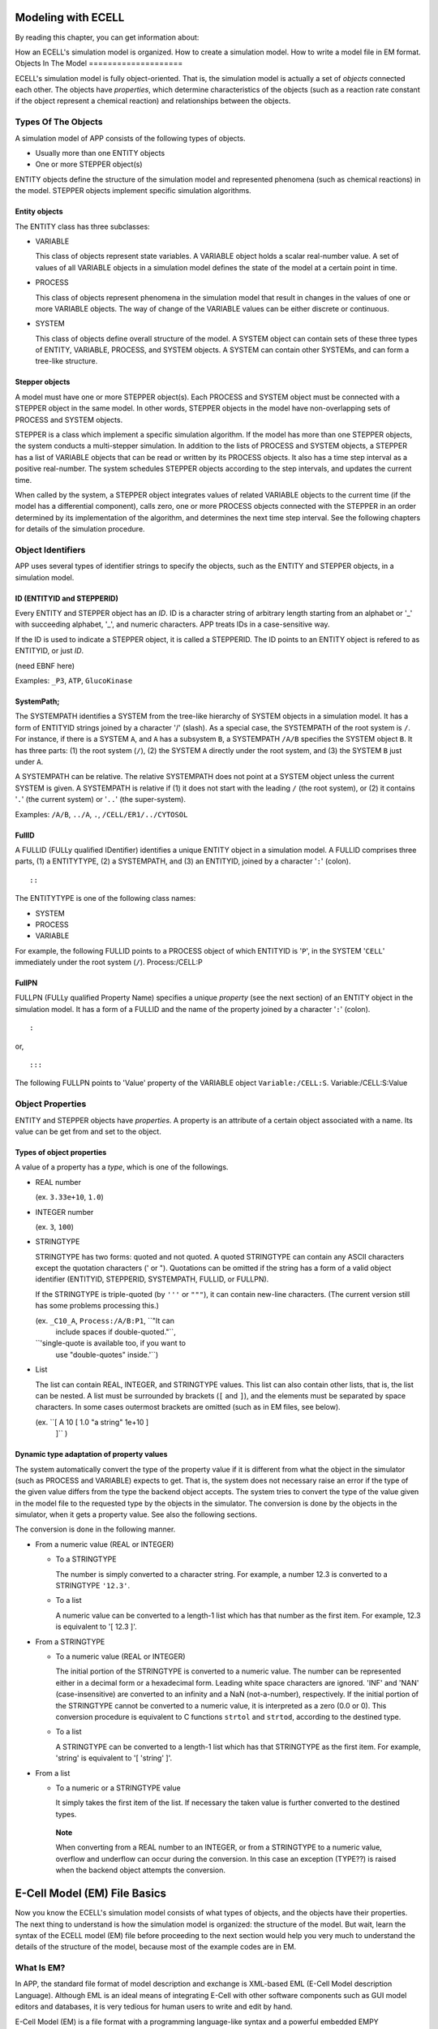 Modeling with ECELL
===================

By reading this chapter, you can get information about:

How an ECELL's simulation model is organized.
How to create a simulation model.
How to write a model file in EM format.
Objects In The Model
====================

ECELL's simulation model is fully object-oriented. That is, the
simulation model is actually a set of *objects* connected each other.
The objects have *properties*, which determine characteristics of the
objects (such as a reaction rate constant if the object represent a
chemical reaction) and relationships between the objects.

Types Of The Objects
--------------------

A simulation model of APP consists of the following types of objects.

-  Usually more than one ENTITY objects

-  One or more STEPPER object(s)

ENTITY objects define the structure of the simulation model and
represented phenomena (such as chemical reactions) in the model. STEPPER
objects implement specific simulation algorithms.

Entity objects
~~~~~~~~~~~~~~

The ENTITY class has three subclasses:

-  VARIABLE

   This class of objects represent state variables. A VARIABLE object
   holds a scalar real-number value. A set of values of all VARIABLE
   objects in a simulation model defines the state of the model at a
   certain point in time.

-  PROCESS

   This class of objects represent phenomena in the simulation model
   that result in changes in the values of one or more VARIABLE objects.
   The way of change of the VARIABLE values can be either discrete or
   continuous.

-  SYSTEM

   This class of objects define overall structure of the model. A SYSTEM
   object can contain sets of these three types of ENTITY, VARIABLE,
   PROCESS, and SYSTEM objects. A SYSTEM can contain other SYSTEMs, and
   can form a tree-like structure.

Stepper objects
~~~~~~~~~~~~~~~

A model must have one or more STEPPER object(s). Each PROCESS and SYSTEM
object must be connected with a STEPPER object in the same model. In
other words, STEPPER objects in the model have non-overlapping sets of
PROCESS and SYSTEM objects.

STEPPER is a class which implement a specific simulation algorithm. If
the model has more than one STEPPER objects, the system conducts a
multi-stepper simulation. In addition to the lists of PROCESS and SYSTEM
objects, a STEPPER has a list of VARIABLE objects that can be read or
written by its PROCESS objects. It also has a time step interval as a
positive real-number. The system schedules STEPPER objects according to
the step intervals, and updates the current time.

When called by the system, a STEPPER object integrates values of related
VARIABLE objects to the current time (if the model has a differential
component), calls zero, one or more PROCESS objects connected with the
STEPPER in an order determined by its implementation of the algorithm,
and determines the next time step interval. See the following chapters
for details of the simulation procedure.

Object Identifiers
------------------

APP uses several types of identifier strings to specify the objects,
such as the ENTITY and STEPPER objects, in a simulation model.

ID (ENTITYID and STEPPERID)
~~~~~~~~~~~~~~~~~~~~~~~~~~~

Every ENTITY and STEPPER object has an *ID*. ID is a character string of
arbitrary length starting from an alphabet or '\_' with succeeding
alphabet, '\_', and numeric characters. APP treats IDs in a
case-sensitive way.

If the ID is used to indicate a STEPPER object, it is called a
STEPPERID. The ID points to an ENTITY object is refered to as ENTITYID,
or just *ID*.

(need EBNF here)

Examples: ``_P3``, ``ATP``, ``GlucoKinase``

SystemPath;
~~~~~~~~~~~

The SYSTEMPATH identifies a SYSTEM from the tree-like hierarchy of
SYSTEM objects in a simulation model. It has a form of ENTITYID strings
joined by a character '/' (slash). As a special case, the SYSTEMPATH of
the root system is ``/``. For instance, if there is a SYSTEM ``A``, and
``A`` has a subsystem ``B``, a SYSTEMPATH ``/A/B`` specifies the SYSTEM
object ``B``. It has three parts: (1) the root system (``/``), (2) the
SYSTEM ``A`` directly under the root system, and (3) the SYSTEM ``B``
just under ``A``.

A SYSTEMPATH can be relative. The relative SYSTEMPATH does not point at
a SYSTEM object unless the current SYSTEM is given. A SYSTEMPATH is
relative if (1) it does not start with the leading ``/`` (the root
system), or (2) it contains '``.``\ ' (the current system) or '``..``\ '
(the super-system).

Examples: ``/A/B``, ``../A``, ``.``, ``/CELL/ER1/../CYTOSOL``

FullID
~~~~~~

A FULLID (FULLy qualified IDentifier) identifies a unique ENTITY object
in a simulation model. A FULLID comprises three parts, (1) a ENTITYTYPE,
(2) a SYSTEMPATH, and (3) an ENTITYID, joined by a character '``:``\ '
(colon).

::

    ::

The ENTITYTYPE is one of the following class names:

-  SYSTEM

-  PROCESS

-  VARIABLE

For example, the following FULLID points to a PROCESS object of which
ENTITYID is '``P``\ ', in the SYSTEM '``CELL``\ ' immediately under the
root system (``/``). Process:/CELL:P

FullPN
~~~~~~

FULLPN (FULLy qualified Property Name) specifies a unique *property*
(see the next section) of an ENTITY object in the simulation model. It
has a form of a FULLID and the name of the property joined by a
character '``:``\ ' (colon).

::

    :

or,

::

    :::

The following FULLPN points to 'Value' property of the VARIABLE object
``Variable:/CELL:S``. Variable:/CELL:S:Value

Object Properties
-----------------

ENTITY and STEPPER objects have *properties*. A property is an attribute
of a certain object associated with a name. Its value can be get from
and set to the object.

Types of object properties
~~~~~~~~~~~~~~~~~~~~~~~~~~

A value of a property has a *type*, which is one of the followings.

-  REAL number

   (ex. ``3.33e+10``, ``1.0``)

-  INTEGER number

   (ex. ``3``, ``100``)

-  STRINGTYPE

   STRINGTYPE has two forms: quoted and not quoted. A quoted STRINGTYPE
   can contain any ASCII characters except the quotation characters ('
   or "). Quotations can be omitted if the string has a form of a valid
   object identifier (ENTITYID, STEPPERID, SYSTEMPATH, FULLID, or
   FULLPN).

   If the STRINGTYPE is triple-quoted (by ``'''`` or ``"""``), it can
   contain new-line characters. (The current version still has some
   problems processing this.)

   (ex. ``_C10_A``, ``Process:/A/B:P1``, ``"It can
             include spaces if double-quoted."``,
   ``'single-quote is available too, if you want to
             use "double-quotes" inside.'``)

-  List

   The list can contain REAL, INTEGER, and STRINGTYPE values. This list
   can also contain other lists, that is, the list can be nested. A list
   must be surrounded by brackets (``[`` and ``]``), and the elements
   must be separated by space characters. In some cases outermost
   brackets are omitted (such as in EM files, see below).

   (ex. ``[ A 10 [ 1.0 "a string" 1e+10 ]
             ]`` )

Dynamic type adaptation of property values
~~~~~~~~~~~~~~~~~~~~~~~~~~~~~~~~~~~~~~~~~~

The system automatically convert the type of the property value if it is
different from what the object in the simulator (such as PROCESS and
VARIABLE) expects to get. That is, the system does not necessary raise
an error if the type of the given value differs from the type the
backend object accepts. The system tries to convert the type of the
value given in the model file to the requested type by the objects in
the simulator. The conversion is done by the objects in the simulator,
when it gets a property value. See also the following sections.

The conversion is done in the following manner.

-  From a numeric value (REAL or INTEGER)

   -  To a STRINGTYPE

      The number is simply converted to a character string. For example,
      a number 12.3 is converted to a STRINGTYPE ``'12.3'``.

   -  To a list

      A numeric value can be converted to a length-1 list which has that
      number as the first item. For example, 12.3 is equivalent to '[
      12.3 ]'.

-  From a STRINGTYPE

   -  To a numeric value (REAL or INTEGER)

      The initial portion of the STRINGTYPE is converted to a numeric
      value. The number can be represented either in a decimal form or a
      hexadecimal form. Leading white space characters are ignored.
      'INF' and 'NAN' (case-insensitive) are converted to an infinity
      and a NaN (not-a-number), respectively. If the initial portion of
      the STRINGTYPE cannot be converted to a numeric value, it is
      interpreted as a zero (0.0 or 0). This conversion procedure is
      equivalent to C functions ``strtol`` and ``strtod``, according to
      the destined type.

   -  To a list

      A STRINGTYPE can be converted to a length-1 list which has that
      STRINGTYPE as the first item. For example, 'string' is equivalent
      to '[ 'string' ]'.

-  From a list

   -  To a numeric or a STRINGTYPE value

      It simply takes the first item of the list. If necessary the taken
      value is further converted to the destined types.

    **Note**

    When converting from a REAL number to an INTEGER, or from a
    STRINGTYPE to a numeric value, overflow and underflow can occur
    during the conversion. In this case an exception (TYPE??) is raised
    when the backend object attempts the conversion.

E-Cell Model (EM) File Basics
=============================

Now you know the ECELL's simulation model consists of what types of
objects, and the objects have their properties. The next thing to
understand is how the simulation model is organized: the structure of
the model. But wait, learn the syntax of the ECELL model (EM) file
before proceeding to the next section would help you very much to
understand the details of the structure of the model, because most of
the example codes are in EM.

What Is EM?
-----------

In APP, the standard file format of model description and exchange is
XML-based EML (E-Cell Model description Language). Although EML is an
ideal means of integrating E-Cell with other software components such as
GUI model editors and databases, it is very tedious for human users to
write and edit by hand.

E-Cell Model (EM) is a file format with a programming language-like
syntax and a powerful embedded EMPY preprocessor, which is designed to
be productive and intuitive especially when handled by text editors and
other text processing programs. Semantics of EM and EML files are almost
completely equivalent to each other, and going between these two formats
is meant to be possible with no loss of information (some exceptions are
comments and directions to the preprocessor in EM). The file suffix of
EM files is ".em".

Why and when use EM?
~~~~~~~~~~~~~~~~~~~~

Although E-Cell Modeling Environment (which is under development) will
provide means of more sophisticated, scalable and intelligent model
construction on the basis of EML, learning syntax and semantics of EM
may help you get the idea of how object model inside ECELL is organized
and how it is driven to conduct simulations. Furthermore, owing to the
nature of the plain programming language-like syntax, EM can be used as
a simple and intuitive tool to communicate with other ECELL users. In
fact, this manual uses EM to illustrate how the model is constructed in
ECELL

EM files can be viewed as EML generator scripts.

EM At A Glance
--------------

Before getting into the details of EM syntax, let's have a look at a
tiny example. It's very simple, but you do not need to understand
everything for the moment.

::

    Stepper ODEStepper( ODE_1 ) 
    { 
            # no property 
    } 
     
    System System( / ) 
    { 
            StepperID       ODE_1;

            Variable Variable( SIZE )
            {
                    Value   1e-18; 
            }
     
            Variable Variable( S ) 
            { 
                    Value   10000; 
            } 
     
            Variable Variable( P ) 
            { 
                    Value   0; 
            } 

            Process MassActionFluxProcess( E ) 
            { 
                    Name  "A mass action from S to P."
                    k     1.0; 

                    VariableReferenceList [ S0 :.:S -1 ] 
                                          [ P0 :.:P 1 ];
            } 
     
    } 

This example is a model of a mass-action differential equation. In this
example, the model has a STEPPER ``ODE_1`` of class ODEStepper, which is
a generic ordinary differential equation solver. The model also has the
root system (``/``). The root sytem has the StepperID property, and four
ENTITY objects, VARIABLEs ``SIZE``, ``S`` and ``P``, and the PROCESS
``E``. ``SIZE`` is a special name of the VARIABLE, that determines the
size of the compartment. If the compartment is three-dimensional, it
means the volume of the compartment in [L] (liter). That value is used
to calculate concentrations of other VARIABLEs. These ENTITY objects
have their property values of several different types. For example,
``StepperID`` of the root system is the string without quotes
(``ODE_1``). The initial value given to Value property of the VARIABLE
``S`` is an integer number ``10000`` (and this is automatically
converted to a real number ``10000.0`` when the VARIABLE gets it because
the type of the Value property is REAL). Name property of the PROCESS
``E`` is the quoted string ``"A
      mass action from S to P"``, and 'k' of it is the real number
``1.0``. VariableReferenceList property of ``E`` is the list of two
lists, which contain strings (such as ``S0``), and numbers (such as
``-1``). The list contain relative FULLIDs (such as ``:.:S``) without
quotes.

General Syntax Of EM
--------------------

Basically an EM is (and thus an EML is) a list of just one type of
directives: *object instantiation*. As we have seen, ECELL's simulation
models have only two types of 'objects'; STEPPER and ENTITY. After
creating an object, property values of the object must be set. Therefore
the object instantiation has two steps: (1) creating the object and (2)
setting properties.

General form of object instantiation statements
~~~~~~~~~~~~~~~~~~~~~~~~~~~~~~~~~~~~~~~~~~~~~~~

The following is the general form of definition (instantiation) of an
object in EM:

::

    TYPE CLASSNAME( ID )
    """INFO ()"""
    { 
            PROPERTY_NAME_1 PROPERTY_VALUE_1;
            PROPERTY_NAME_2 PROPERTY_VALUE_2;
            ...
            PROPERTY_NAME_n PROPERTY_VALUE_n;
    } 

where:

-  TYPE

   The type of the object, which is one of the followings:

   -  STEPPER

   -  VARIABLE

   -  PROCESS

   -  SYSTEM

-  ID

   This is a *StepperID* if the object type is STEPPER. If it is SYSTEM,
   put a SYSTEMPATH here. Fill in an ENTITYID if it is a VARIABLE or a
   PROCESS.

-  CLASSNAME

   The classname of this object. This class must be a subclass of the
   baseclass defined by *TYPE*. For example, if the *TYPE* is PROCESS,
   *CLASSNAME* must be a subclass of PROCESS, such as
   MassActionFluxProcess.

-  INFO

   An annotation for this object. This field is optional, and is not
   used in the simulation. A quoted single-line ("string") or a
   multi-line string ("""multi-line string""") can be put here.

-  PROPERTY

   An object definition has zero or more properties.

   The property starts with an unquoted property name string, followed
   by a property value, and ends with a semi-colon (``;``). For example,
   if the property name is Concentration and the value is ``10.0``, it
   may look like: Concentration 10.0;

   REAL, INTEGER, STRINGTYPE, and List are allowed as property value
   types (See the Object Properties section above).

   If the value is a List, outermost brackets are omitted. For example,
   to put a list

   ::

       [ 10 "string" [ LIST ] ]

   into a property slot ``Foo``, write a line in the object definition
   like this: Foo 10 "string" [ LIST ];

       **Note**

       All property values are lists, even if it is a scalar REAL
       number. Remember a number '1.0' is interconvertible with a
       length-1 list '[ 1.0 ]'. Therefore the system can correctly
       interpret property values without the brackets.

       In other words, if the property value is bracketed, for example,
       the following property value

       ::

           Foo [ 10 [ LIST ] ];

       is interpreted by the system as a length-1 List

       ::

           [ [ 10 [ LIST ] ] ]

       of which the first item is a list

       ::

           [ 10 [ LIST ] ]

       This may or may not be what you intend to have.

Macros And Preprocessing
------------------------

Before converting to EML, ``ecell3-em2eml`` command invokes the EMPY
program to preprocess the given EM file.

By using EMPY, you can embed any PYTHON expressions and statements after
'@' in an EM file. Put a PYTHON expression inside '@( python expression
)', and the macro will be replated with an evaluation of the expression.
If the expression is very simple, '()' can be ommited. Use '@{ pytyon
statements }' to embed PYTHON statements. For example, the following
code:

::

    @(AA='10')
    @AA

is expanded to:

::

    10

Of course the statement can be multi-line. This code

::

    @{
      def f( str ):
          return str + ' is true.'
    }

    @f( 'Video Games Boost Visual Skills' )

is expanded to

::

    Video Games Boost Visual Skills is true.

EMPY can also be used to include other files. The following line is
replaced with the content of the file ``foo.em`` immediately before the
EM file is converted to an EML:

::

    @include( 'foo.em' )

Use ``-E`` option of ``ecell3-em2eml`` command to see what happens in
the preprocessing. With this option, it outputs the result of the
preprocessing to standard output and stops without creating an EML file.

It has many more nice features. See the appendix A for the full
description of the EMPY program.

Comments
--------

The comment character is a sharp '#'. If a line contains a '#' outside a
quoted-string, anything after the character is considered a comment, and
not processed by the ``ecell3-em2eml`` command.

This is processed differently from the EMPY comments (@#). This comment
character is processed by the EMPY as a usual character, and does not
have an effect on the preprocessor. That is, the part of the line after
'#' is not ignored by EMPY preprocessor. To comment out an EMPY macro,
the EMPY comment (@#) must be used.

Structure Of The Model
======================

Top Level Elements
------------------

Usually an EM has one or more STEPPER and one or more SYSTEM statements.
These statements are top-level elements of the file. General structure
of an EM file may look like this:

::

    STEPPER_0
    STEPPER_1
    ...
    STEPPER_n

    SYSTEM_0 # the root system ( '/' )
    SYSTEM_1
    ...
    SYSTEM_m

``STEPPER_?`` is a STEPPER statement and ``SYSTEM_?`` is a SYSTEM
statement.

Systems
-------

The root system
~~~~~~~~~~~~~~~

The model must have a SYSTEM with a SYSTEMPATH '``/``\ '. This SYSTEM is
called the *root system* of the model.

::

    System System( / )
    {
        # ...
    }

The class of the root system is always System, no matter what class you
specify. This is because the simulator creates the root sytem when it
starts up, before loading the model file. That is, the statement does
not actually create the root system object when loading the EML file,
but just set its property values. Consequently the class name specified
in the EML is ignored. The model file must always have this root system
statement, even if you have no property to set.

Constructing the system tree
~~~~~~~~~~~~~~~~~~~~~~~~~~~~

If the model has more than one SYSTEM objects, it must form a tree which
starts from the root system (/). For example, the following is *not* a
valid EM.

::

    System System( / )
    {
    }

    System System( /CELL0/MITOCHONDRION0 )
    {
    }

This is invalid because these two SYSTEM objects, ``/`` and
``/CELL0/MITOCHONDRION0`` are not connected to each other, nor form a
single tree. Adding another SYSTEM, ``/CELL0``, makes it valid.

::

    System System( / )
    {
    }

    System System( /CELL0 )
    {
    }

    System System( /CELL0/MITOCHONDRION0 )
    {
    }

Of course a SYSTEM can have arbitrary number of sub-systems.

::

    System System( / )
    {
    }

    System System( /CELL1 ) {}
    System System( /CELL2 ) {}
    System System( /CELL3 ) {}
    # ...

    **Note**

    In future versions, the system will support composing a model from
    multiple model files (EMs or EMLs). This is not the same as the EM's
    file inclusion by EMPY preprocessor.

Sizes of the Systems
~~~~~~~~~~~~~~~~~~~~

If you want to define the size of a SYSTEM, create a VARIABLE with an ID
'``SIZE``\ '. If the SYSTEM models a three-dimensional compartment, the
``SIZE`` here means the volume of that compartment. The unit of the
volume is [L] (liter). In the next example, size of the root system is
``1e-18``.

::

    System System( / )
    {
        Variable Variable( SIZE )    # the size (volume) of this compartment
        {
            Value   1e-18;
        }
    }

If a System has no '``SIZE``\ ' VARIABLE, then it shares the ``SIZE``
VARIABLE with its supersystem. The root system always has its SIZE
VARIABLE. If it is not given by the model file, then the simulator
automatically creates it with the default value 1.0. The following
example has four SYSTEM objects, and two of them (``/`` and
``/COMPARTMENT``) have their own ``SIZE`` variables. Remaining two
(``/SUBSYSTEM`` and its subsystem ``/SUBSYSTEM/SUBSUBSYSTEM``) share the
``SIZE`` VARIABLE with the root system.

::

    System System( / )                       # SIZE == 1.0 (default)
    {
        # no SIZE
    }

    System System( /COMPARTMENT )            # SIZE == 2.0e-15
    {
        Variable Variable( SIZE )
        {
            Value 2.0e-15
        }
    }

    System System( /SUBSYSTEM )              # SIZE == SIZE of the root sytem
    {
        # no SIZE
    }

    System System( /SUBSYSTEM/SUBSUBSYSTEM ) # SIZE == SIZE of the root system
    {
        # no SIZE
    }

    **Note**

    Behavior of the system when zero or negative number is set to SIZE
    is undefined.

    **Note**

    Currently, the unit of the SIZE is (10 cm)^\ *d*, where d is
    dimension of the SYSTEM. If d is 3, it is (10 cm)^3 == liter. This
    specification is still under discussion, and is subject to change in
    future versions.

Variables And Processes
-----------------------

A SYSTEM statement has zero, one or more VARIABLE and PROCESS statements
in addition to its properties.

::

    System System( / )
    {
        # ... properties of this System itself comes here..

        Variable Variable( V0 ) {}
        Variable Variable( V1 ) {}
        # ...
        Variable Variable( Vn ) {}

        Process SomeProcess( P0 )  {}
        Process SomeProcess( P1 )  {}
        # ...
        Process OtherProcess( Pm ) {}
    }

Do not put a SYSTEM statement inside SYSTEM.

Connecting Steppers With Entity Objects
---------------------------------------

Any PROCESS and VARIABLE object in the model must be connected with a
STEPPER by setting its StepperID property. If the StepperID of a PROCESS
is omitted, it defaults to that of its supersystm (the SYSTEM the
PROCESS belongs to). StepperID of SYSTEM cannot be omitted.

In the following example, the root sytem is connected to the STEPPER
``STEPPER0``, and the PROCESS ``P0`` and ``P1`` belong to STEPPERs
``STEPPER0`` and ``STEPPER1``, respectively.

::

    Stepper SomeClassOfStepper( STEPPER0 )    {}
    Stepper AnotherClassOfStepper( STEPPER1 ) {}

    System System( / )  # connected to STEPPER0
    {
        StepperID     STEPPER0;

        Process AProcess( P0 )     # connected to STEPPER0
        {
            # No StepperID specified.
        }

        Process AProcess( P1 )     # connected to STEPPER1
        {
            StepperID     STEPPER1;
        }
    }

Connections between STEPPERs and VARIABLEs are automatically determined
by the system, and cannot be specified manually. See the next section.

Connecting Variable Objects With Processes
------------------------------------------

A PROCESS object changes values of VARIABLE object(s) according to a
certain procedure, such as the law of mass action. What VARIABLE objects
the PROCESS works on cannot be determined when it is programmed, but it
must be specified by the modeler when the PROCESS takes part in the
simulation. VariableReferenceList property of the PROCESS relates some
VARIABLE objects with the PROCESS.

VariableReferenceList is a list of *VARIABLEREFERENCEs*. A
VARIABLEREFERENCE, in turn, is usually a list of the following four
elements:

::

    [     ]

The last two fields can be omitted:

::

    [    ]

or,

::

    [   ]

These elements have the following meanings.

1. Reference name

   This field gives a local name inside the PROCESS to this
   VARIABLEREFERENCE. Some PROCESS classes use this name to identify
   particular instances of VARIABLEREFERENCE.

   Currently, this reference name must be set for all
   VARIABLEREFERENCEs, even if the PROCESS does not use the name at all.

   Lexical rule for this field is the same as the ENTITYID; leading
   alphabet or '\_' with trailing alphabet, '\_', and numeric
   characters.

2. FULLID

   This FULLID specifies the VARIABLE that this VARIABLEREFERENCE points
   to.

   The SYSTEMPATH of this FULLID can be relative. Also, ENTITYTYPE can
   be omitted. That is, writing like this is allowed:

   ::

       :.:S0

   instead of

   ::

       Variable:/CELL:S0

   , if the PROCESS exists in the SYSTEM ``/CELL``.

3. Coefficient (*optional*)

   This coefficient is an integer value that defines weight of the
   connection between the PROCESS and the VARIABLE that this
   VARIABLEREFERENCE points to.

   If this value is a non-zero integer, then this VARIABLEREFERENCE is
   said to be a *mutator VARIABLEREFERENCE*, and the PROCESS can change
   the value of the VARIABLE. If the value is zero, this
   VARIABLEREFERENCE is not a mutator, and the PROCESS should not change
   the value of the VARIABLE.

   If the PROCESS represents a chemical reaction, this value is usually
   interpreted by the PROCESS as a stoichiometric constant. For example,
   if the coefficient is -1, the value of the VARIABLE is decreased by 1
   in a single occurence of the forward reaction.

   If omitted, *this field defaults to zero*.

4. *isAccessor* flag (*optional*)

   This is a binary flag; set either 1 (true) or 0 (false). If this
   *isAccessor* flag is false, it indicates that the behavior of PROCESS
   is not affected by the VARIABLE that this VARIABLEREFERENCE points
   to. That is, the PROCESS never reads the value of the VARIABLE. The
   PROCESS may or may not change the VARIABLE regardless of the value of
   this field.

   Some PROCESS objects automatically sets this information, if it knows
   it never changes the value of the VARIABLE of this VARIABLEREFERENCE.
   Care should be taken when you set this flag manually, because many
   PROCESS classes do not check this flag when actually read the value
   of the VARIABLE.

   *The default is 1 (true).* This field is often omitted.

       **Note**

       In multi-stepper simulations, this information sometimes helps
       the system to run efficiently. If the system knows, for example,
       all PROCESS objects in the STEPPER ``A`` do not change any
       VARIABLE connected to the other STEPPER ``B``, it can give ``B``
       more chance to have larger stepsizes, rather than always checking
       whether STEPPER ``A`` changed some of the VARIABLE objects. This
       flag is mainly used when there are more than one STEPPERs.

Consider a reaction PROCESS in the root system, ``R``, consumes the
VARIABLE ``S`` and produces the VARIABLE ``P``, taking ``E`` as the
enzyme. This class of PROCESS requires to give the enzyme as a
VARIABLEREFERENCE of name ``ENZYME``. All the VARIABLE objects are in
the root system. In EM, VariableReferenceList of this PROCESS may appear
like this:

::

    System System( / )
    {
        # ...
        Variable Variable( S ) {}
        Variable Variable( P ) {}
        Variable Variable( E ) {}

        Process SomeReactionProcess( R )
        {
            # ...
            VariableReferenceList [ S0     :.:S -1 ]
                                  [ P0     :.:P  1 ]
                                  [ ENZYME :.:E  0 ];

        }
    }

Modeling Schemes
================

ECELL is a multi-algorithm simulator. It can run any kind of simulation
algorithms, both discrete and continuous, and these simulation
algorithms can be used in any combinations. This section exlains how you
can find appropriate set of object classes for your modeling and
simulation projects. This section does not give a complete list of
available object classes nor detailed usage of those classes. Read the
chapter "Standard Dynamic Module Library" for more info.

Discrete Or Continuous ?
------------------------

ECELL can model both discrete and continuous processes, and these can be
mixed in simulation. The system models discrete and continuous systems
by discriminating two different types of PROCESS and STEPPER objects:
discrete PROCESS / STEPPER and continuous PROCESS / STEPPER.

    **Note**

    VARIABLE and SYSTEM do not have special discrete and continuous
    classes. The base VARIABLE class supports both discrete and
    continous operations, because it can be connected to any types of
    PROCESS and STEPPER objects. SYSTEM objects do not do any
    computation that needs to discriminate discrete and continuos.

Discrete classes
~~~~~~~~~~~~~~~~

A PROCESS object that models discrete changes of one or more VARIABLE
objects is called a *discrete PROCESS*, and it must be used in
conjunction with a *discrete STEPPER*. A discrete PROCESS directly
changes the *values* of related VARIABLE objects when its STEPPER
requests to do so.

There are two types of discrete PROCESS / STEPPER classes: discrete and
discrete event.

-  Discrete

   A discrete PROCESS changes values of connected VARIABLE objects (i.e.
   appear in its VariableReferenceList property) discretely. In the
   current version, there is no special class named DiscreteProcess,
   because the base PROCESS class is already a discrete PROCESS by
   default. The manner of the change of VARIABLE values is determined
   from values of its accessor VARIABLEREFERENCEs, its property values,
   and sometimes the current time of the STEPPER. Unlike discrete event
   PROCESS, which is explained in the next item, it does not necessary
   specify when the discrete changes of VARIABLE values occur. Instead,
   it is unilaterally determined and fired by a discrete STEPPER.

   A STEPPER that requires all PROCESS objects connected is discrete
   PROCESS objects is call a discrete STEPPER. The current version has
   no special class DiscreteStepper, because the base STEPPER class is
   already discrete.

-  Discrete event

   Discrete event is a special case of discreteness. The system provides
   DiscreteEventStepper and DiscreteEventProcess classes for
   discrete-event modeling. In addition to the ordinary firing method
   (fire() method) of the base PROCESS class, the DiscreteEventProcess
   defines a method to calculate *when* is the next occurrence of the
   event (the discrete change of VARIABLE values that this discrete
   event PROCESS models) from values of its accessor VARIABLEREFERENCEs,
   its property values, and the current time of the STEPPER.
   DiscreteEventStepper uses information given by this method to
   determine when each of discrete event PROCESS should be fired.
   DiscreteEventStepper is instantiatable. See the chapter Standard
   Dynamic Module Library for more detailed description of how
   DiscreteEventStepper works.

Continuous classes
~~~~~~~~~~~~~~~~~~

On the other hand, a PROCESS that calculates continuous changes of
VARIABLE objects is called a *continuous PROCESS*, and is used in
combination with a *continuous STEPPER*. Continuous PROCESS objects
simulate the phenomena that represents by setting *velocities* of
connected VARIABLE objects, rather than directly changing their values
in the case of discrete PROCESS objects. A continuous STEPPER integrates
the values of VARIABLE objects from the velocities given by the
continuous PROCESS objects, and determines when the velocities should be
recalculated by the PROCESS objects. A typical application of continuous
PROCESS and STEPPER objects is to implement differential equations and
differential equation solvers, respectively, to form a simulation system
of the system of differential equations.

Some Available Discrete Classes
-------------------------------

Followings are some available discrete classes.

NRStepper and GillespieProcess (Gillespie-Gibson pair)
~~~~~~~~~~~~~~~~~~~~~~~~~~~~~~~~~~~~~~~~~~~~~~~~~~~~~~

An example of discrete-event simulation method provided by ECELL is a
variant of Gillespie's stochastic algorithm, the Next Reaction Method,
or Gillespie-Gibson algorithm. NRStepper class implements this
algorithm. When this STEPPER is used in conjunction with
GillespieProcess objects, which is a subclass of DiscreteEventProcess
and calculates a time of the next occurence of the reaction using
Gillespie's reaction probability equation and a random number, ECELL
conducts a Gillespie-Gibson stochastic simulation of elementary chemical
reactions. In fact, the Next Reaction Method is nothing but a standard
discrete event simulation algorithm, and NRStepper is just an alias of
the DiscreteEventStepper class.

Usage of this pair of classes of objects is simple: just set the
StepperID, VariableReferenceList and the rate constant property k of
those GillespieProcess objects.

DiscreteTimeStepper
~~~~~~~~~~~~~~~~~~~

A type of discrete STEPPER that is provided by the system is
*DiscreteTimeStepper*. This class of STEPPER, when instantiated, calls
all discrete PROCESS objects with a fixed user-specified time-interval.
For example, if the model has a DiscreteTimeStepper with 0.001 (second)
of StepInterval property, it fires all of its PROCESS objects every
milli-second. DiscreteTimeStepper is discrete time because it does not
have time between steps; it ignores a signal from other STEPPER objects
(*STEPPER interruption*) that notifies a change of system state (values
of VARIABLE objects) that may affect its PROCESS objects. Such a change
is reflected in the next step.

PassiveStepper
~~~~~~~~~~~~~~

Another class of discrete STEPPER is PassiveStepper. This can partially
be seen as a DiscreteTimeStepper with an infinite StepInterval, but
there is a difference. Unlike DiscreteTimeStepper, this does *not*
ignore STEPPER interruptions, which notify change in the system state
that may affect this STEPPER's PROCESS objects.

This STEPPER is used when some special procedures (coded in discrete
PROCESS objects) must be invoked when other STEPPER object may have
changed a value or a velocity of at least one VARIABLE that this
STEPPER's PROCESS objects accesses.

PythonProcess
~~~~~~~~~~~~~

PythonProcess allows users to script a PROCESS object in full PYTHON
syntax.

initialize() and fire() methods can be scripted with InitializeMethod
and FireMethod properties, respectively.

PythonProcess can be either discrete or continuous. This 'operation
mode' can be specified by setting IsContinuous property. The default is
false (0), or discrete. To switch to the continuous mode, set 1 to the
property:

::

    Process PythonProcess( PY1 )
    {
        IsContinuous 1;
    }

In addition to regular PYTHON constructs, the following objects,
methods, and attributes are available in both of the method properties
(InitializeMethod and FireMethod):

-  Properties

   PythonProcess accepts arbitrary names of properties. For example, the
   following code creates two new properties.

   ::

       Process PythonProcess( PY1 )
       {
           NewProperty "new property";
           KK          3.0;
       }

   These properties can be use in PYTHON methods:

   ::

       Process PythonProcess( PY1 )
       {
           # ... NewProperty and KK are set

           InitializeMethod "print NewProperty";

           FireMethod '''
       KK += 1.0
       print KK 
       ''';
       }

   A new property can also be created within PYTHON methods.

   ::

           InitializeMethod "A = 3.0"; # A is created
           FireMethod "print A * 2";   # A can be used here

   These properties are treated as a global variable.

-  Objects

   -  ``self``

      This is the PROCESS object itself. This has the following
      attributes:

      -  Activity

         The current value of Activity property of this PROCESS.

      -  addValue( ``value`` )

         Add each VARIABLEREFERENCE the ``value`` multiplied by the
         coefficient of the VARIABLEREFERENCE.

         Using this method implies that this PROCESS is discrete. Check
         that IsContinuous property is false.

      -  getSuperSystem()

         This method gets the super system of this PROCESS. See below
         for the attributes of SYSTEM objects.

      -  Priority

         The Priority property of this PROCESS.

      -  setFlux( ``value`` )

         Add each VARIABLEREFERENCE's velocity the ``value`` multiplied
         by the coefficient of the VARIABLEREFERENCE.

         Using this method implies that this PROCESS is continuous.
         Check that IsContinuous property is true.

      -  StepperID

         StepperID of this PROCESS.

   -  VARIABLEREFERENCE

      VARIABLEREFERENCE instances given in the VariableReferenceList
      property of this PROCESS can be used in the PYTHON methods. Each
      instance has the following attributes:

      -  addFlux( ``value`` )

         Multiply the ``value`` by the Coefficient of this
         VARIABLEREFERENCE, and add that to the VARIABLE's velocity.

      -  addValue( ``value`` )

         Add the ``value`` to the Value property of the VARIABLE.

      -  addVelocity( ``value`` )

         Add the ``value`` to the Velocity property of the VARIABLE.

      -  Coefficient

         The coefficient of the VARIABLEREFERENCE

      -  getSuperSystem()

         Get the super system of the VARIABLE. A SYSTEM object is
         returned.

      -  MolarConc

         The concentration of the VARIABLE in Molar [M].

      -  Name

         The name of the VARIABLEREFERENCE.

      -  NumberConc

         The concentration in number [ num / size of the VARIABLE's
         super system. ]

      -  IsFixed

         Zero if the Fixed property of the VARIABLE is false. Otherwise
         a non-zero integer.

      -  IsAccessor

         Zero if the IsAccessor flag of the VARIABLEREFERENCE is false.
         Otherwise a non-zero integer.

      -  TotalVelocity

         The total current velocity. Usually of no use.

      -  Value

         The value of the VARIABLE

      -  Velocity

         The provisional velocity given by the currently stepping
         STEPPER. Usually of no use.

   -  SYSTEM

      A SYSTEM object has the following attributes.

      -  getSuperSystem()

         Get the super system of the SYSTEM. A SYSTEM object is
         returned.

      -  Size

         The size of the SYSTEM.

      -  SizeN\_A

         Equivalent to ``Size *
                     N_A``, where N\_A is a Avogadro's number.

      -  StepperID

         The StepperID of the SYSTEM.

Here is an example uses of PythonProcess.

::

    Process PythonProcess( PY1 )
    {
        # IsContinuous 0; -- default
        FireMethod "S1.Value = S2.Value + S3.Value";
        VariableReferenceList [(S1)] [(S2)] [(S3)];
    }

PythonEventProcess
~~~~~~~~~~~~~~~~~~

This class enables users PYTHON scripting of time-events. In addition to
initialize() and fire(), updateStepInterval() method can be scripted
with this class. Use UpdateStepIntervalMethod property to set this.

In addition to those of PythonProcess, the ``self`` object of
PythonEventProcess has some more attributes:

-  StepInterval

   The most recent StepInterval calculated by the updateStepInterval()
   method.

-  DependentProcessList

   This attribute holds a tuple of IDs of dependent PROCESSes of this
   PROCESS.

This class of objects must be used with a DiscreteEventStepper.

This class is under development.

Other discrete classes
~~~~~~~~~~~~~~~~~~~~~~

STEPPER classes for explicit and implicit tau leaping algorithms are
under development.

A flux-distribution method for hybrid dynamic/static simulation of
biochemical pathways is available with the following classes:
FluxDistributionStepper, FluxDistributionProcess,
QuasiDynamicFluxProcess. Usage of this scheme is to be described.

Some Available Continuous Classes
---------------------------------

ECELL supports both Ordinary Differential Equation (ODE) and
Differential-Algebraic Equation (DAE) models, and has STEPPER classes
for each type of formalisms.

Also, the system is shipped with some continuous PROCESS classes. For
example, MassActionFluxProcess calculates a reaction rate according to
the law of mass action. ExpressionFluxProcess allows users to describe
arbitrary rate equations in model files. PythonProcess and
PythonFluxProcess are used to script PROCESS objects in PYTHON. Some
enzyme kinetics rate laws are also available.

Generic ordinary differential Steppers
~~~~~~~~~~~~~~~~~~~~~~~~~~~~~~~~~~~~~~

If your model is a system of ODEs, then in this version of the software
(version APPVERSION) the recommended choice is ODEStepper. This STEPPER
is a high-performance replacement of ODE45Stepper, which was the choice
for the previous versions.

ODEStepper is implemented so that it can adaptively switch the solving
method between the implicit one (Radau IIA) and the explicit one
(Dormand-Prince), according to the current stiffness of the input.

Some other available ODE STEPPER classes are ODE23Stepper, which
employes a lower (the second) order integration algorithm, and
FixedODE1Stepper that implements the simplest Euler algorithm without an
adaptive step sizing mechanism.

These ODE STEPPER classes except for the FixedODE1Stepper have some
common property slots for user-specifiable parameters. Here is a partial
list:

-  Tolerance

   An error tolerance in local truncation error. Giving this smaller
   numbers forces the STEPPER to take smaller step sizes, and slows down
   the simulation. Greater numbers results in faster run with sacrifice
   of accuracy. A typical number is 1e-6.

-  MinStepInterval

   Species the minimum value of step width. This limit precedes the
   Tolerance property above.

   These properties can also be useful to completely disable the
   adaptive step size control mechanism: set the same number to both of
   the property slots.

-  MaxStepInterval

   This property is no longer supported and has no specific effect if it
   is set

MassActionFluxProcess
~~~~~~~~~~~~~~~~~~~~~

MassActionFluxProcess is a class of PROCESS for simple mass-actions.
This class calculates a flux rate according to the irreversible
mass-action. Use a property k to specify a rate constant.

ExpressionFluxProcess
~~~~~~~~~~~~~~~~~~~~~

ExpressionFluxProcess is designed for easy and efficient representations
of continuous flux rate equations.

Expression property of this class accepts a plain text rate expression.
The expression must be evaluated to give a flux rate in [ number /
second ]. (Note that this is a number per second, not concentration per
second.) Here is an example use of ExpressionFluxProcess:

::

    Process ExpressionFluxProcess( P1 )
    {
        k 0.1;
        Expression "k * S.Value";

        VariableReferenceList [ S :.:S -1 ] [ P :.:P 1 ];
    }

Compared to PythonProcess or PythonFluxProcess below, it runs
significantly faster with sacrifice of some flexibility in scripting.

The following shows elements those can be used in the Expression
property. The set of available arithmetic operators and mathematical
functions are meant to be equivalent to SBML level 2, except control
structures.

-  Constants

   Numbers (e.g. 10, 10.33, 1.33e-5), ``true``, ``false`` (equivalent to
   zero), ``pi`` (Pi), ``NaN`` (Not-a-Number), ``INF`` (Infinity),
   ``N_A`` (Avogadro's number), ``exp`` (the base of natural
   logarithms).

-  Arithmetic operators

   ``+``, ``-``, ``*``, ``/``, ``^`` (power; this can equivalently be
   written as ``pow( x, y )``).

-  Built-in functions

   ``abs``, ``ceil``, ``exp``, \*\ ``fact``, ``floor``, ``log``,
   ``log10``, ``pow`` ``sqrt``, \*\ ``sec``, ``sin``, ``cos``, ``tan``,
   ``sinh``, ``cosh``, ``tanh``, ``coth``, \*\ ``csch``, \*\ ``sech``,
   \*\ ``asin``, \*\ ``acos``, \*\ ``atan``, \*\ ``asec``, \*\ ``acsc``,
   \*\ ``acot``, \*\ ``asinh``, \*\ ``acosh``, \*\ ``atanh``,
   \*\ ``asech``, \*\ ``acsch``, \*\ ``acoth``. (Functions with astarisk
   '\*' are currently not available on the Windows version.)

   All functions but ``pow`` are unary functions. ``pow`` is a binary
   function.

-  Properties

   Similar to PythonProcess, ExpressionFluxProcess accepts arbitrary
   name properties in the model. Unlike PythonProcess, however, these
   properties of this class can hold only REAL values.

-  Objects

   -  ``self``

      This PROCESS object itself. This has the following attribute which
      is a sub set of that of PythonProcess:

      -  getSuperSystem()

   -  VARIABLEREFERENCE

      VARIABLEREFERENCE instances given in the VariableReferenceList
      property of this PROCESS can be used in the expression. Each
      instance has the following set of attributes, which is a sub set
      of that of PythonProcess:

      -  Value

      -  MolarConc

      -  NumberConc

      -  TotalVelocity

      -  Velocity

   -  SYSTEM

      A SYSTEM object has the following two attributes.

      -  Size

      -  SizeN\_A

Below is an example of the basic Michaelis-Menten reaction programmed
with the ExpressionFluxProcess.

::

    Process ExpressionFluxProcess( P )
    {
        Km    1.0;
        Kcat  10;

        Expression "E.Value * Kcat * S.MolarConc / ( S.MolarConc + Km )";

        VariableReferenceList [ S :.:S -1 ] [ P :.:P 1 ] [ E :.:E 0 ];
    }

Some pre-defined reaction rate classes
~~~~~~~~~~~~~~~~~~~~~~~~~~~~~~~~~~~~~~

See the standard dynamic module library reference for availability of
some enzyme kinetics PROCESS classes.

PythonFluxProcess
~~~~~~~~~~~~~~~~~

PythonFluxProcess is almost the same as PythonProcess, except that (1)
it takes just a PYTHON expression (instead of statements) to its
Expression property, and (2) similar to ExpressionFluxProcess, the
evaluated value of the expression is implicitly passed to the setFlux()
method.

Generic differential-algebraic Steppers
~~~~~~~~~~~~~~~~~~~~~~~~~~~~~~~~~~~~~~~

For DAE models, use DAEStepper. The model must form a valid index-1 DAE
system. When a DAE STEPPER detects one or more discrete PROCESS objects,
it assumes that these are *algebraic PROCESS* objects. Thus, all
discrete PROCESS objects in a DAE STEPPER must be algebraic. See below
for what is algebraic PROCESS.

    **Note**

    Because it can be viewed that ODE is a special case of DAE problems
    which does not have a algebraic equations, but only differential
    equations, a DAE STEPPER can be used to run an ODE model. However,
    ODE Steppers are specialized for ODE problems, in terms of both the
    selection of integration algorithms and implementation issues, and
    generally use of an ODE STEPPER benefits in performance when the
    model is a system of ODEs.

Those properties of ODE STEPPER classes described above (such as the
Tolerance property) are also available for DAE STEPPER classes.

Algebraic Processes
~~~~~~~~~~~~~~~~~~~

This is a type of discrete PROCESS, but placed here because it is used
with a DAE STEPPER, which is continuous.

In principle, continuous PROCESS objects must be connected with
continuous STEPPER instances, and a discrete STEPPER is assumed to take
only discrete PROCESS objects. However, there are some exceptions. One
of such is the *algebraic processes*. Strangely enough, in DAE
simulations, seemingly discrete algebraic equations are solved
continuously in conjunction with other differential equations.

Algebraic equations in ECELL has the following form:

::

    0 = g( t, x )

where t is the time and x is a vector of variable references.

The DAE solver system of ECELL uses Activity property of PROCESS objects
to represent the value of the algebraic function ``g(
         t, x )``. An algebraic PROCESS must *not* change values of
VARIABLE objects explicitly. The DAE STEPPER does this job of finding a
point where the equation ``g()`` holds.

When modeling, be careful about coefficients of VARIABLEREFERENCEs of an
algebraic PROCESS. In most cases, simply set unities. The solver
respects these numbers when solving the system. For example, if the
coefficient of ``A`` is zero, it does not change the variable when
trying to find the solution, while it is used in the calculation of the
equation.

As a means of describing algebraic equations, ExpressionAlgebraicProcess
is available. The usage is the same as ExpressionFluxProcess, except
that the evaluation of its expression is interpreted as the value of the
algebraic function ``g()``.

The following examble describes an equation

::

    a * A + B = 10,  a = 1.5

::

    Stepper DAEStepper( DAE1 ) {}

    Process ExpressionAlgebraicProcess( P )
    {
        StepperID DAE1;

        a    1.5;

        Expression "( a * A + B ) - 10";

        VariableReferenceList [ A :.:A 1 ] [ B :.:B 1 ];
    }

To use C++ or PythonProcess for algebraic equations, call setActivity()
method to set the value of the equation. The following is an example
with a PythonProcess:

::

    Process PythonProcess( PY )
    {
        a    1.5;

        FireMethod "self.setActivity( ( a * A + B ) - 10 )";

        VariableReferenceList [ A :.:A 1 ] [ B :.:B 1 ];
    }

Power-law canonical DEs (S-System and GMA)
~~~~~~~~~~~~~~~~~~~~~~~~~~~~~~~~~~~~~~~~~~

ESSYNSStepper supports S-System and GMA simulations by using the ESSYNS
algorithm. A ESSYNSStepper must be connected with either a
SSystemProcess or a GMAProcess as its sole VARIABLEREFERENCE. Use
SSystemMatrix or GMAMatrix property to set the system parameters.

A sample model under the directory ``doc/sample/ssystem/`` gives an
example usage.

These modules are still under development. More descriptions to come...

Modeling Convensions
====================

Units
-----

In APP, the following units are used. This standard is meant only for
the simulator's internal representation, and any units can be used in
the process of modeling. However, it must be converted to these standard
units before loaded by the simulator.

-  Time

   s (second)

-  Volume

   L (liter)

-  Concentration

   Molar concentration (M, or molar per L (liter), used for example in
   MolarConc property of a VARIABLE object) or,

   Number concentration (number per L (liter), NumberConc property of
   VARIABLE has this unit).


